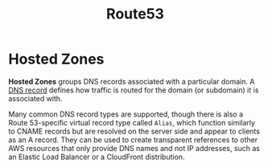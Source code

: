 #+TITLE: Route53

* Hosted Zones

*Hosted Zones* groups DNS records associated with a particular domain.  A [[https://en.wikipedia.org/wiki/Domain_Name_System#Resource_records][DNS record]] defines how traffic is routed for the domain (or subdomain) it is associated with.

Many common DNS record types are supported, though there is also a Route 53-specific virtual record type called ~Alias~, which function similarly to CNAME records but are resolved on the server side and appear to clients as an A record.  They can be used to create transparent references to other AWS resources that only provide DNS names and not IP addresses, such as an Elastic Load Balancer or a CloudFront distribution.

